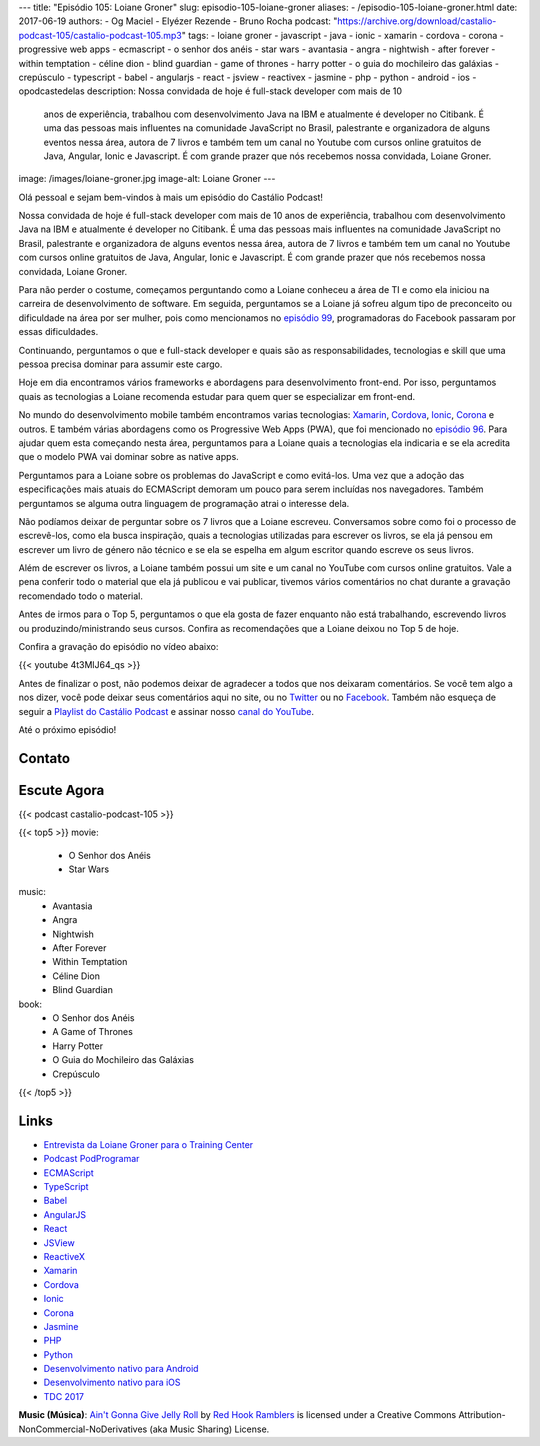 ---
title: "Episódio 105: Loiane Groner"
slug: episodio-105-loiane-groner
aliases:
- /episodio-105-loiane-groner.html
date: 2017-06-19
authors:
- Og Maciel
- Elyézer Rezende
- Bruno Rocha
podcast: "https://archive.org/download/castalio-podcast-105/castalio-podcast-105.mp3"
tags:
- loiane groner
- javascript
- java
- ionic
- xamarin
- cordova
- corona
- progressive web apps
- ecmascript
- o senhor dos anéis
- star wars
- avantasia
- angra
- nightwish
- after forever
- within temptation
- céline dion
- blind guardian
- game of thrones
- harry potter
- o guia do mochileiro das galáxias
- crepúsculo
- typescript
- babel
- angularjs
- react
- jsview
- reactivex
- jasmine
- php
- python
- android
- ios
- opodcastedelas
description: Nossa convidada de hoje é full-stack developer com mais de 10
              anos de experiência, trabalhou com desenvolvimento Java na IBM e
              atualmente é developer no Citibank. É uma das pessoas mais
              influentes na comunidade JavaScript no Brasil, palestrante e
              organizadora de alguns eventos nessa área, autora de 7 livros e
              também tem um canal no Youtube com cursos online gratuitos de
              Java, Angular, Ionic e Javascript. É com grande prazer que nós
              recebemos nossa convidada, Loiane Groner.
image: /images/loiane-groner.jpg
image-alt: Loiane Groner
---

Olá pessoal e sejam bem-vindos à mais um episódio do Castálio Podcast!

Nossa convidada de hoje é full-stack developer com mais de 10 anos de
experiência, trabalhou com desenvolvimento Java na IBM e atualmente é developer
no Citibank. É uma das pessoas mais influentes na comunidade JavaScript no
Brasil, palestrante e organizadora de alguns eventos nessa área, autora de 7
livros e também tem um canal no Youtube com cursos online gratuitos de Java,
Angular, Ionic e Javascript. É com grande prazer que nós recebemos nossa
convidada, Loiane Groner.

.. more

Para não perder o costume, começamos perguntando como a Loiane conheceu a área
de TI e como ela iniciou na carreira de desenvolvimento de software. Em
seguida, perguntamos se a Loiane já sofreu algum tipo de preconceito ou
dificuldade na área por ser mulher, pois como mencionamos no `episódio 99
<http://castalio.info/episodio-99-tech-news-e-book-review.html>`_,
programadoras do Facebook passaram por essas dificuldades.

Continuando, perguntamos o que e full-stack developer e quais são as
responsabilidades, tecnologias e skill que uma pessoa precisa dominar para
assumir este cargo.

Hoje em dia encontramos vários frameworks e abordagens para desenvolvimento
front-end. Por isso, perguntamos quais as tecnologias a Loiane recomenda
estudar para quem quer se especializar em front-end.

No mundo do desenvolvimento mobile também encontramos varias tecnologias:
`Xamarin`_, `Cordova`_, `Ionic`_, `Corona`_ e outros. E também várias abordagens como os
Progressive Web Apps (PWA), que foi mencionado no `episódio 96
<http://castalio.info/episodio-96-plataforma-de-desenvolvimento-da-microsoft-parte-2.html>`_.
Para ajudar quem esta começando nesta área, perguntamos para a Loiane quais a
tecnologias ela indicaria e se ela acredita que o modelo PWA vai dominar sobre
as native apps.

Perguntamos para a Loiane sobre os problemas do JavaScript e como evitá-los.
Uma vez que a adoção das especificações mais atuais do ECMAScript demoram um
pouco para serem incluídas nos navegadores. Também perguntamos se alguma outra
linguagem de programação atrai o interesse dela.

Não podíamos deixar de perguntar sobre os 7 livros que a Loiane escreveu.
Conversamos sobre como foi o processo de escrevê-los, como ela busca
inspiração, quais a tecnologias utilizadas para escrever os livros, se ela já
pensou em escrever um livro de género não técnico e se ela se espelha em algum
escritor quando escreve os seus livros.

Além de escrever os livros, a Loiane também possui um site e um canal no
YouTube com cursos online gratuitos. Vale a pena conferir todo o material que
ela já publicou e vai publicar, tivemos vários comentários no chat durante a
gravação recomendado todo o material.

Antes de irmos para o Top 5, perguntamos o que ela gosta de fazer enquanto não
está trabalhando, escrevendo livros ou produzindo/ministrando seus cursos.
Confira as recomendações que a Loiane deixou no Top 5 de hoje.

Confira a gravação do episódio no vídeo abaixo:

{{< youtube 4t3MlJ64_qs >}}

Antes de finalizar o post, não podemos deixar de agradecer a todos que nos
deixaram comentários. Se você tem algo a nos dizer, você pode deixar seus
comentários aqui no site, ou no `Twitter <https://twitter.com/castaliopod>`_ ou
no `Facebook <https://www.facebook.com/castaliopod>`_. Também não esqueça de
seguir a `Playlist do Castálio Podcast
<https://open.spotify.com/user/elyezermr/playlist/0PDXXZRXbJNTPVSnopiMXg>`_ e
assinar nosso `canal do YouTube <http://www.youtube.com/c/CastalioPodcast>`_.

Até o próximo episódio!

Contato
-------

.. raw:: html

    <div class="row">
        <div class="col-md-6">
            <p>
            <div class="media">
            <div class="media-left">
                <img class="media-object rounded-circle img-thumbnail" src="/images/loiane-groner.jpg" alt="Loiane Groner" width="200px">
            </div>
            <div class="media-body">
                <h4 class="media-heading">Loiane Groner</h4>
                <ul class="list-unstyled">
                    <li><i class="bi bi-github"></i> <a href="https://github.com/loiane">Github</a></li>
                    <li><i class="bi bi-link"></i> <a href="http://loiane.com/">Site</a></li>
                    <li><i class="bi bi-link"></i> <a href="http://loiane.training/">Site de cursos</a></li>
                    <li><i class="bi bi-twitter"></i> <a href="http://www.twitter.com/loiane">Twitter</a></li>
                    <li><i class="bi bi-youtube"></i> <a href="https://youtube.com/user/loianeg">YouTube</a></li>
                </ul>
            </div>
            </div>
            </p>
        </div>
    </div>

Escute Agora
------------

{{< podcast castalio-podcast-105 >}}


{{< top5 >}}
movie:
    * O Senhor dos Anéis
    * Star Wars
music:
    * Avantasia
    * Angra
    * Nightwish
    * After Forever
    * Within Temptation
    * Céline Dion
    * Blind Guardian
book:
    * O Senhor dos Anéis
    * A Game of Thrones
    * Harry Potter
    * O Guia do Mochileiro das Galáxias
    * Crepúsculo
{{< /top5 >}}


Links
-----

* `Entrevista da Loiane Groner para o Training Center`_
* `Podcast PodProgramar`_
* `ECMAScript`_
* `TypeScript`_
* `Babel`_
* `AngularJS`_
* `React`_
* `JSView`_
* `ReactiveX`_
* `Xamarin`_
* `Cordova`_
* `Ionic`_
* `Corona`_
* `Jasmine`_
* `PHP`_
* `Python`_
* `Desenvolvimento nativo para Android`_
* `Desenvolvimento nativo para iOS`_
* `TDC 2017`_

.. class:: alert alert-info

    **Music (Música)**: `Ain't Gonna Give Jelly Roll`_ by `Red Hook Ramblers`_ is licensed under a Creative Commons Attribution-NonCommercial-NoDerivatives (aka Music Sharing) License.

.. Mentioned
.. _Entrevista da Loiane Groner para o Training Center: https://medium.com/trainingcenter/como-%C3%A9-trabalhar-como-full-stack-developer-e-analista-de-neg%C3%B3cios-por-loiane-groner-6ab92c06c06c
.. _Podcast PodProgramar: https://mundopodcast.com.br/PodProgramar/
.. _ECMAScript: https://pt.wikipedia.org/wiki/ECMAScript
.. _TypeScript: http://www.typescriptlang.org/
.. _Babel: https://babeljs.io/
.. _AngularJS: https://angularjs.org/
.. _React: https://facebook.github.io/react/
.. _JSView: http://www.javascriptview.com/
.. _ReactiveX: http://reactivex.io/
.. _Xamarin: https://www.xamarin.com/
.. _Cordova: https://cordova.apache.org/
.. _Ionic: http://ionicframework.com/
.. _Corona: https://coronalabs.com/
.. _Jasmine: https://jasmine.github.io/
.. _PHP: http://php.net/
.. _Python: https://www.python.org/
.. _Desenvolvimento nativo para Android: https://developer.android.com/
.. _Desenvolvimento nativo para iOS: https://developer.apple.com/ios/
.. _TDC 2017: http://www.thedevelopersconference.com.br/tdc/2017/index.html

.. Footer
.. _Ain't Gonna Give Jelly Roll: http://freemusicarchive.org/music/Red_Hook_Ramblers/Live__WFMU_on_Antique_Phonograph_Music_Program_with_MAC_Feb_8_2011/Red_Hook_Ramblers_-_12_-_Aint_Gonna_Give_Jelly_Roll
.. _Red Hook Ramblers: http://www.redhookramblers.com/
